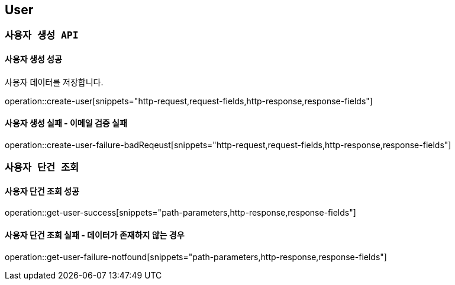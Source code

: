 

[[user]]
== User

=== `사용자 생성 API`

==== 사용자 생성 성공

사용자 데이터를 저장합니다.

operation::create-user[snippets="http-request,request-fields,http-response,response-fields"]

==== 사용자 생성 실패 - 이메일 검증 실패

operation::create-user-failure-badReqeust[snippets="http-request,request-fields,http-response,response-fields"]

=== `사용자 단건 조회`

==== 사용자 단건 조회 성공

operation::get-user-success[snippets="path-parameters,http-response,response-fields"]

==== 사용자 단건 조회 실패 - 데이터가 존재하지 않는 경우

operation::get-user-failure-notfound[snippets="path-parameters,http-response,response-fields"]